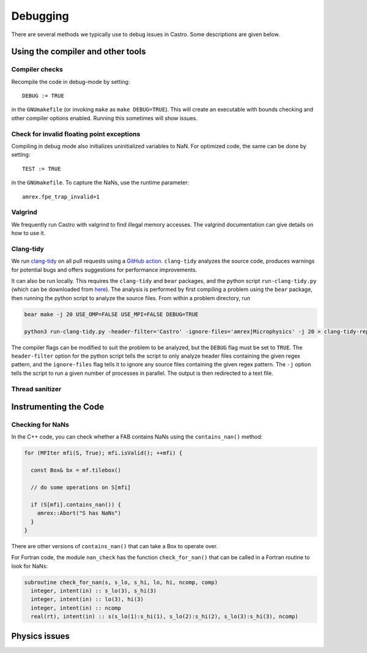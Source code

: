 *********
Debugging
*********

There are several methods we typically use to debug issues in Castro.
Some descriptions are given below.

Using the compiler and other tools
==================================

Compiler checks
---------------

Recompile the code in debug-mode by setting::

   DEBUG := TRUE

in the ``GNUmakefile`` (or invoking ``make`` as ``make DEBUG=TRUE``).
This will create an executable with bounds checking and other compiler
options enabled.  Running this sometimes will show issues.


Check for invalid floating point exceptions
-------------------------------------------

Compiling in debug mode also initializes uninitialized variables to
NaN.  For optimized code, the same can be done by setting::

   TEST := TRUE

in the ``GNUmakefile``.  To capture the NaNs, use the runtime parameter::

   amrex.fpe_trap_invalid=1


Valgrind
--------

We frequently run Castro with valgrind to find illegal memory
accesses.  The valgrind documentation can give details on how to use
it.


Clang-tidy
----------

We run `clang-tidy <https://clang.llvm.org/extra/clang-tidy/>`_ on all pull requests using a `GitHub action <https://github.com/AMReX-Astro/cpp-linter-action>`_. ``clang-tidy`` analyzes the source code, produces warnings for potential bugs and offers suggestions for performance improvements. 

It can also be run locally. This requires the ``clang-tidy`` and ``bear`` packages, and the python script
``run-clang-tidy.py`` (which can be downloaded from `here <https://github.com/AMReX-Astro/cpp-linter-action/blob/master/run-clang-tidy.py>`_). The analysis is performed by first compiling a problem using the ``bear`` package, then running the python script to analyze the source files. From within a problem directory, run

.. code-block:: bash

    bear make -j 20 USE_OMP=FALSE USE_MPI=FALSE DEBUG=TRUE 

    python3 run-clang-tidy.py -header-filter='Castro' -ignore-files='amrex|Microphysics' -j 20 > clang-tidy-report.txt

The compiler flags can be modified to suit the problem to be analyzed, but the ``DEBUG`` flag must be set to ``TRUE``. The ``header-filter`` option for the python script tells the script to only analyze header files containing the given regex pattern, and the ``ignore-files`` flag tells it to ignore any source files containing the given regex pattern. The ``-j`` option tells the script to run a given number of processes in parallel. The output is then redirected to a text file. 

Thread sanitizer
----------------



Instrumenting the Code
======================

Checking for NaNs
-----------------

In the C++ code, you can check whether a FAB contains NaNs using
the ``contains_nan()`` method:

.. code-block:: c++

   for (MFIter mfi(S, True); mfi.isValid(); ++mfi) {

     const Box& bx = mf.tilebox()

     // do some operations on S[mfi]

     if (S[mfi].contains_nan()) {
       amrex::Abort("S has NaNs")
     }
   }

There are other versions of ``contains_nan()`` that can take a Box
to operate over.

For Fortran code, the module ``nan_check`` has the function
``check_for_nan()`` that can be called in a Fortran routine to look
for NaNs:

.. code-block:: fortran

  subroutine check_for_nan(s, s_lo, s_hi, lo, hi, ncomp, comp)
    integer, intent(in) :: s_lo(3), s_hi(3)
    integer, intent(in) :: lo(3), hi(3)
    integer, intent(in) :: ncomp
    real(rt), intent(in) :: s(s_lo(1):s_hi(1), s_lo(2):s_hi(2), s_lo(3):s_hi(3), ncomp)



Physics issues
==============


